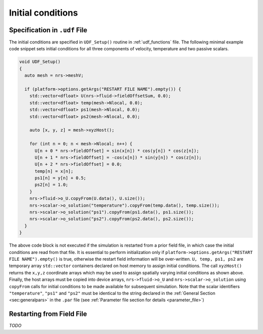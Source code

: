 .. _initial_conditions:

Initial conditions
==================

Specification in ``.udf`` File
-------------------------------

The initial conditions are specified in ``UDF_Setup()`` routine in :ref:`udf_functions` file.
The following minimal example code snippet sets initial conditions for all three components of velocity, temperature and two passive scalars.

.. code-block::

    void UDF_Setup()
    {
      auto mesh = nrs->meshV;

      if (platform->options.getArgs("RESTART FILE NAME").empty()) {
        std::vector<dfloat> U(nrs->fluid->fieldOffsetSum, 0.0);
        std::vector<dfloat> temp(mesh->Nlocal, 0.0);
        std::vector<dfloat> ps1(mesh->Nlocal, 0.0);
        std::vector<dfloat> ps2(mesh->Nlocal, 0.0);

        auto [x, y, z] = mesh->xyzHost();

        for (int n = 0; n < mesh->Nlocal; n++) {
          U[n + 0 * nrs->fieldOffset] = sin(x[n]) * cos(y[n]) * cos(z[n]);
          U[n + 1 * nrs->fieldOffset] = -cos(x[n]) * sin(y[n]) * cos(z[n]);
          U[n + 2 * nrs->fieldOffset] = 0.0;
          temp[n] = x[n];
          ps1[n] = y[n] + 0.5;
          ps2[n] = 1.0;
        }
        nrs->fluid->o_U.copyFrom(U.data(), U.size());
        nrs->scalar->o_solution("temperature").copyFrom(temp.data(), temp.size());
        nrs->scalar->o_solution("ps1").copyFrom(ps1.data(), ps1.size());  
        nrs->scalar->o_solution("ps2").copyFrom(ps2.data(), ps2.size());  
      }
    }
    
The above code block is not executed if the simulation is restarted from a prior field file, in which case the initial conditions are read from that file.
It is essential to perform initialization only if ``platform->options.getArgs("RESTART FILE NAME").empty()`` is true, otherwise the restart field information will be over-written.
``U, temp, ps1, ps2`` are temporary array ``std::vector`` containers declared on host memory to assign initial conditions. 
The call ``xyzHost()`` returns the ``x,y,z`` coordinate arrays which may be used to assign spatially varying initial conditions as shown above.
Finally, the host arrays must be copied into device arrays, ``nrs->fluid->o_U`` and ``nrs->scalar->o_solution`` using ``copyFrom`` calls for initial conditions to be made available for subsequent simulation.
Note that the scalar identifiers ``"temperature"``, ``"ps1"`` and ``"ps2"`` must be identical to the string declared in the :ref:`General Section <sec:generalpars>` in the ``.par`` file (see :ref:`Parameter file section for details <parameter_file>`)

Restarting from Field File
-------------------------------

*TODO*
